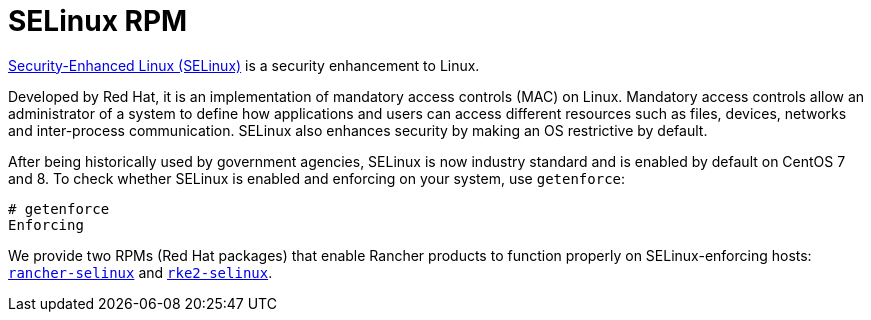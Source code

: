 = SELinux RPM

+++<head>++++++<link rel="canonical" href="https://ranchermanager.docs.rancher.com/reference-guides/rancher-security/selinux-rpm">++++++</link>++++++</head>+++

https://en.wikipedia.org/wiki/Security-Enhanced_Linux[Security-Enhanced Linux (SELinux)] is a security enhancement to Linux.

Developed by Red Hat, it is an implementation of mandatory access controls (MAC) on Linux. Mandatory access controls allow an administrator of a system to define how applications and users can access different resources such as files, devices, networks and inter-process communication. SELinux also enhances security by making an OS restrictive by default.

After being historically used by government agencies, SELinux is now industry standard and is enabled by default on CentOS 7 and 8. To check whether SELinux is enabled and enforcing on your system, use `getenforce`:

----
# getenforce
Enforcing
----

We provide two RPMs (Red Hat packages) that enable Rancher products to function properly on SELinux-enforcing hosts: xref:about-rancher-selinux.adoc[`rancher-selinux`] and xref:about-rke2-selinux.adoc[`rke2-selinux`].

